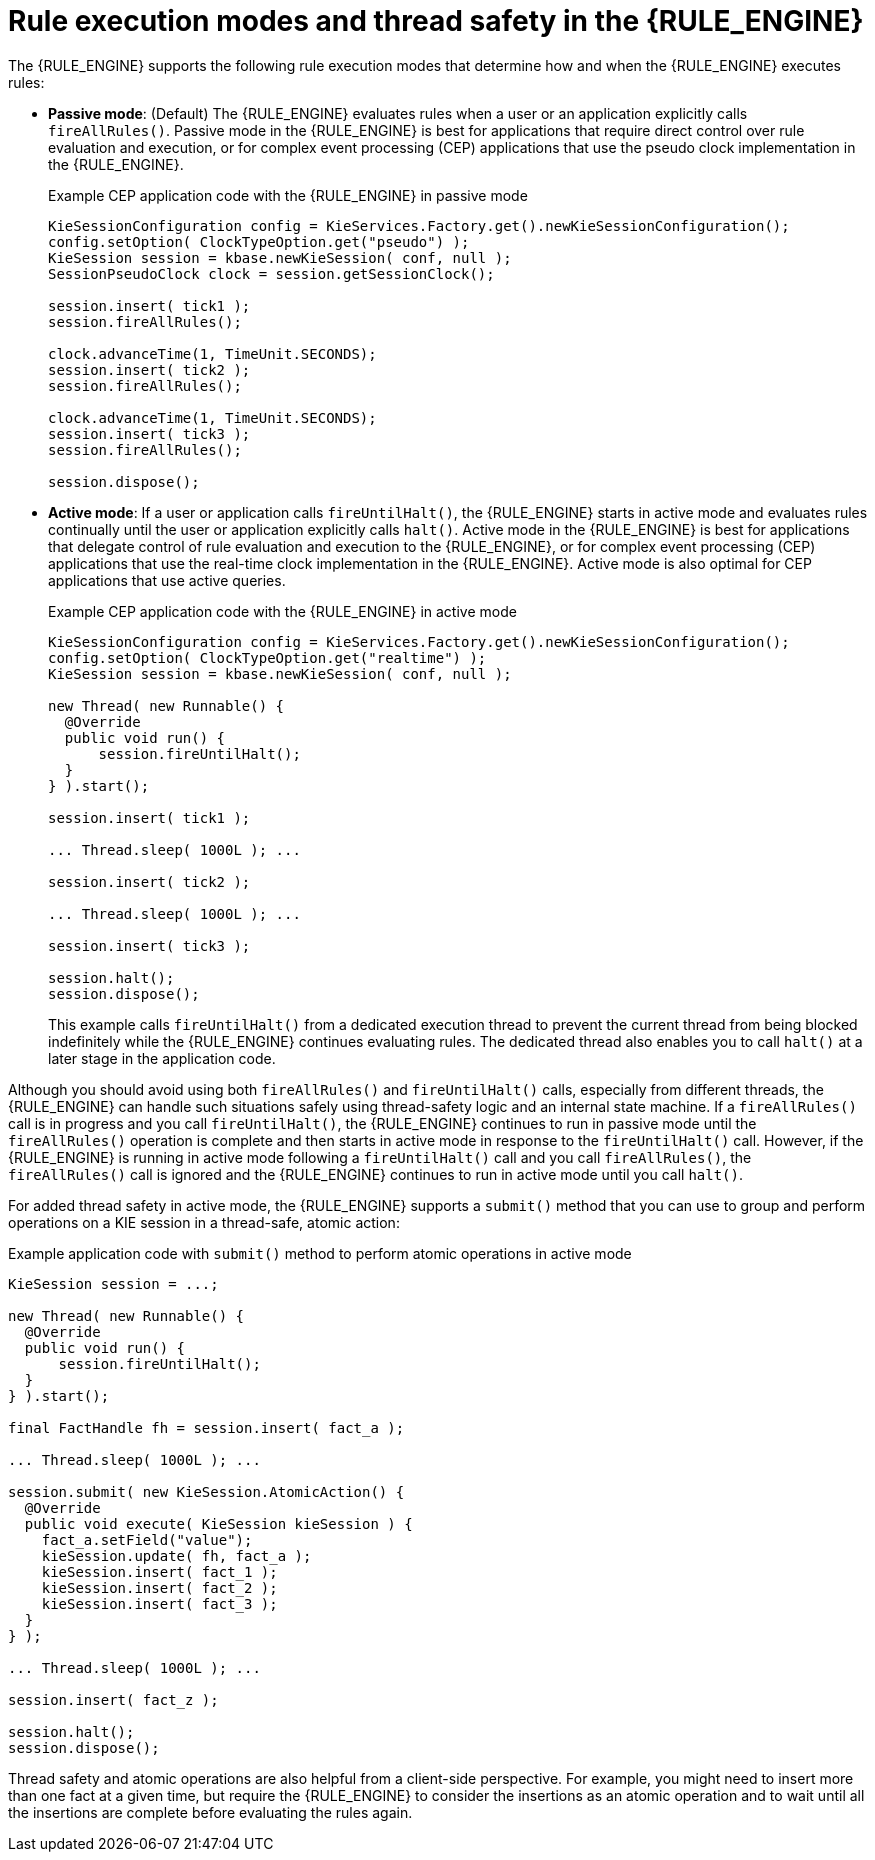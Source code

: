 [id='rule-execution-modes-con_{context}']

= Rule execution modes and thread safety in the {RULE_ENGINE}

The {RULE_ENGINE} supports the following rule execution modes that determine how and when the {RULE_ENGINE} executes rules:

* *Passive mode*: (Default) The {RULE_ENGINE} evaluates rules when a user or an application explicitly calls `fireAllRules()`. Passive mode in the {RULE_ENGINE} is best for applications that require direct control over rule evaluation and execution, or for complex event processing (CEP) applications that use the pseudo clock implementation in the {RULE_ENGINE}.
+
.Example CEP application code with the {RULE_ENGINE} in passive mode
[source,java]
----
KieSessionConfiguration config = KieServices.Factory.get().newKieSessionConfiguration();
config.setOption( ClockTypeOption.get("pseudo") );
KieSession session = kbase.newKieSession( conf, null );
SessionPseudoClock clock = session.getSessionClock();

session.insert( tick1 );
session.fireAllRules();

clock.advanceTime(1, TimeUnit.SECONDS);
session.insert( tick2 );
session.fireAllRules();

clock.advanceTime(1, TimeUnit.SECONDS);
session.insert( tick3 );
session.fireAllRules();

session.dispose();
----

* *Active mode*: If a user or application calls `fireUntilHalt()`, the {RULE_ENGINE} starts in active mode and evaluates rules continually until the user or application explicitly calls `halt()`. Active mode in the {RULE_ENGINE} is best for applications that delegate control of rule evaluation and execution to the {RULE_ENGINE}, or for complex event processing (CEP) applications that use the real-time clock implementation in the {RULE_ENGINE}. Active mode is also optimal for CEP applications that use active queries.
+
--
.Example CEP application code with the {RULE_ENGINE} in active mode
[source,java]
----
KieSessionConfiguration config = KieServices.Factory.get().newKieSessionConfiguration();
config.setOption( ClockTypeOption.get("realtime") );
KieSession session = kbase.newKieSession( conf, null );

new Thread( new Runnable() {
  @Override
  public void run() {
      session.fireUntilHalt();
  }
} ).start();

session.insert( tick1 );

... Thread.sleep( 1000L ); ...

session.insert( tick2 );

... Thread.sleep( 1000L ); ...

session.insert( tick3 );

session.halt();
session.dispose();
----

This example calls `fireUntilHalt()` from a dedicated execution thread to prevent the current thread from being blocked indefinitely while the {RULE_ENGINE} continues evaluating rules. The dedicated thread also enables you to call `halt()` at a later stage in the application code.
--

Although you should avoid using both `fireAllRules()` and `fireUntilHalt()` calls, especially from different threads, the {RULE_ENGINE} can handle such situations safely using thread-safety logic and an internal state machine. If a `fireAllRules()` call is in progress and you call `fireUntilHalt()`, the {RULE_ENGINE} continues to run in passive mode until the `fireAllRules()` operation is complete and then starts in active mode in response to the `fireUntilHalt()` call. However, if the {RULE_ENGINE} is running in active mode following a `fireUntilHalt()` call and you call `fireAllRules()`, the `fireAllRules()` call is ignored and the {RULE_ENGINE} continues to run in active mode until you call `halt()`.
ifdef::DROOLS,JBPM,OP[]
For more details about thread-safety and the internal state machine, see <<_improved_multi_threading_behaviour>>.
endif::[]

For added thread safety in active mode, the {RULE_ENGINE} supports a `submit()` method that you can use to group and perform operations on a KIE session in a thread-safe, atomic action:

.Example application code with `submit()` method to perform atomic operations in active mode
[source,java]
----
KieSession session = ...;

new Thread( new Runnable() {
  @Override
  public void run() {
      session.fireUntilHalt();
  }
} ).start();

final FactHandle fh = session.insert( fact_a );

... Thread.sleep( 1000L ); ...

session.submit( new KieSession.AtomicAction() {
  @Override
  public void execute( KieSession kieSession ) {
    fact_a.setField("value");
    kieSession.update( fh, fact_a );
    kieSession.insert( fact_1 );
    kieSession.insert( fact_2 );
    kieSession.insert( fact_3 );
  }
} );

... Thread.sleep( 1000L ); ...

session.insert( fact_z );

session.halt();
session.dispose();
----

Thread safety and atomic operations are also helpful from a client-side perspective. For example, you might need to insert more than one fact at a given time, but require the {RULE_ENGINE} to consider the insertions as an atomic operation and to wait until all the insertions are complete before evaluating the rules again.

